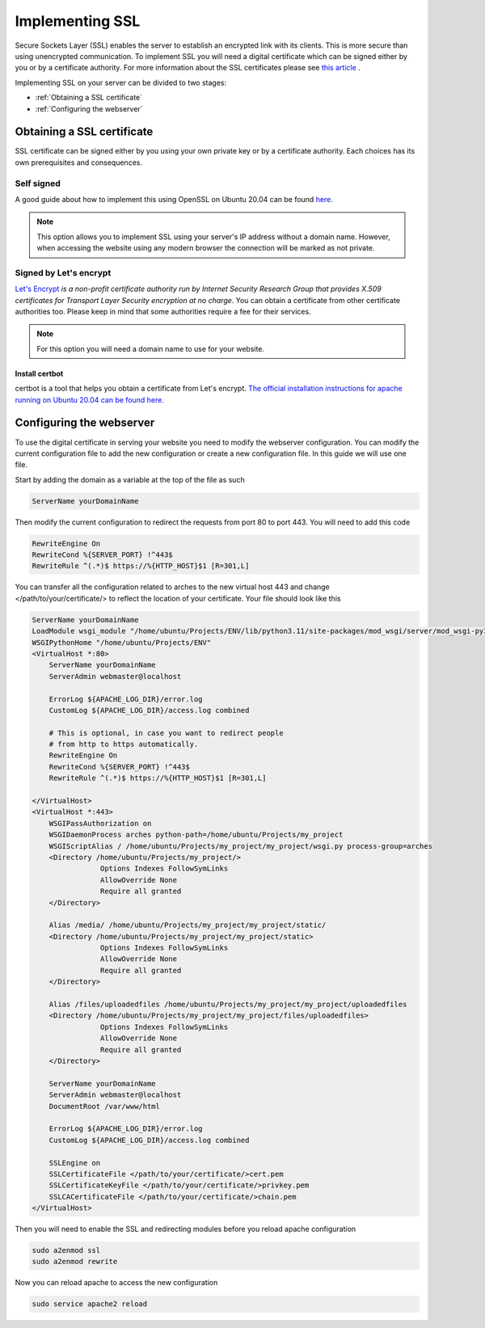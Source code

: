 ################
Implementing SSL
################

Secure Sockets Layer (SSL) enables the server to establish an encrypted link with its clients. This is more secure than using unencrypted communication. To implement SSL you will need a digital certificate which can be signed either by you or by a certificate authority. For more information about the SSL certificates please see `this article <https://www.kaspersky.com/resource-center/definitions/what-is-a-ssl-certificate>`_ . 

Implementing SSL on your server can be divided to two stages:

+ :ref:`Obtaining a SSL certificate`
+ :ref:`Configuring the webserver`


Obtaining a SSL certificate
***************************
SSL certificate can be signed either by you using your own private key or by a certificate authority. Each choices has its own prerequisites and consequences. 


Self signed
===========
A good guide about how to implement this using OpenSSL on Ubuntu 20.04 can be found `here <https://www.digitalocean.com/community/tutorials/how-to-create-a-self-signed-ssl-certificate-for-apache-in-ubuntu-20-04>`_.

.. note::
    This option allows you to implement SSL using your server's IP address without a domain name. However, when accessing the website using any modern browser the connection will be marked as not private.

.. image :: ../images/connection-not-private.png
    :target: _images/connection-not-private.png 

Signed by Let's encrypt
=======================

`Let's Encrypt <https://letsencrypt.org/>`_ *is a non-profit certificate authority run by Internet Security Research Group that provides X.509 certificates for Transport Layer Security encryption at no charge*. You can obtain a certificate from other certificate authorities too. Please keep in mind that some authorities require a fee for their services. 

.. note::
    For this option you will need a domain name to use for your website.

Install certbot
---------------
certbot is a tool that helps you obtain a certificate from Let's encrypt. `The official installation instructions for apache running on Ubuntu 20.04 can be found here. <https://certbot.eff.org/lets-encrypt/ubuntufocal-apache>`_


Configuring the webserver
*************************
To use the digital certificate in serving your website you need to modify the webserver configuration. You can modify the current configuration file to add the new configuration or create a new configuration file. In this guide we will use one file. 

Start by adding the domain as a variable at the top of the file as such

.. code-block::

    ServerName yourDomainName

Then modify the current configuration to redirect the requests from port 80 to port 443. You will need to add this code

.. code-block::

    RewriteEngine On
    RewriteCond %{SERVER_PORT} !^443$
    RewriteRule ^(.*)$ https://%{HTTP_HOST}$1 [R=301,L]

You can transfer all the configuration related to arches to the new virtual host 443 and change </path/to/your/certificate/> to reflect the location of your certificate. Your file should look like this

.. code-block::

    ServerName yourDomainName
    LoadModule wsgi_module "/home/ubuntu/Projects/ENV/lib/python3.11/site-packages/mod_wsgi/server/mod_wsgi-py37.cpython-37m-x86_64-linux-gnu.so"
    WSGIPythonHome "/home/ubuntu/Projects/ENV"
    <VirtualHost *:80>
        ServerName yourDomainName
        ServerAdmin webmaster@localhost

        ErrorLog ${APACHE_LOG_DIR}/error.log
        CustomLog ${APACHE_LOG_DIR}/access.log combined

        # This is optional, in case you want to redirect people 
        # from http to https automatically.
        RewriteEngine On
        RewriteCond %{SERVER_PORT} !^443$
        RewriteRule ^(.*)$ https://%{HTTP_HOST}$1 [R=301,L]

    </VirtualHost>
    <VirtualHost *:443>
        WSGIPassAuthorization on
        WSGIDaemonProcess arches python-path=/home/ubuntu/Projects/my_project
        WSGIScriptAlias / /home/ubuntu/Projects/my_project/my_project/wsgi.py process-group=arches
        <Directory /home/ubuntu/Projects/my_project/>
                    Options Indexes FollowSymLinks
                    AllowOverride None
                    Require all granted
        </Directory>

        Alias /media/ /home/ubuntu/Projects/my_project/my_project/static/
        <Directory /home/ubuntu/Projects/my_project/my_project/static>
                    Options Indexes FollowSymLinks
                    AllowOverride None
                    Require all granted
        </Directory>

        Alias /files/uploadedfiles /home/ubuntu/Projects/my_project/my_project/uploadedfiles
        <Directory /home/ubuntu/Projects/my_project/my_project/files/uploadedfiles>
                    Options Indexes FollowSymLinks
                    AllowOverride None
                    Require all granted
        </Directory>

        ServerName yourDomainName
        ServerAdmin webmaster@localhost
        DocumentRoot /var/www/html

        ErrorLog ${APACHE_LOG_DIR}/error.log
        CustomLog ${APACHE_LOG_DIR}/access.log combined

        SSLEngine on
        SSLCertificateFile </path/to/your/certificate/>cert.pem
        SSLCertificateKeyFile </path/to/your/certificate/>privkey.pem
        SSLCACertificateFile </path/to/your/certificate/>chain.pem
    </VirtualHost>


Then you will need to enable the SSL and redirecting modules before you reload apache configuration 

.. code-block:: 

    sudo a2enmod ssl
    sudo a2enmod rewrite 

Now you can reload apache to access the new configuration

.. code-block:: 

    sudo service apache2 reload